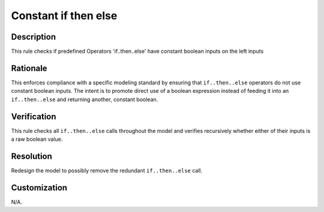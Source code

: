 .. index:: single: Constant If Then Else

Constant if then else
=====================

.. rule::
   :filename: constant_if_then_else.py
   :class: ConstantIfThenElse
   :id: id_0011
   :reference: n/a
   :kind: generic
   :tags: if_then_else

   This operator should not be used with constant inputs of boolean type

Description
-----------

.. start_description

This rule checks if predefined Operators 'if..then..else' have constant boolean inputs on the left inputs

.. end_description

Rationale
---------
This enforces compliance with a specific modeling standard by ensuring that ``if..then..else`` operators do not use constant boolean inputs.
The intent is to promote direct use of a boolean expression instead of feeding it into an ``if..then..else`` and returning another, constant boolean.

Verification
------------
This rule checks all ``if..then..else`` calls throughout the model and verifies recursively whether either of their inputs is a raw boolean value.

Resolution
----------
Redesign the model to possibly remove the redundant ``if..then..else`` call.

Customization
-------------
N/A.
